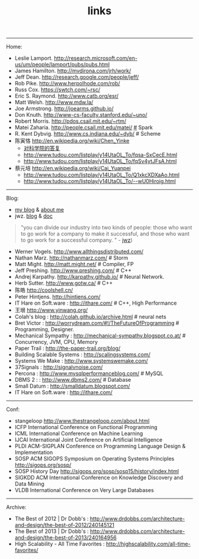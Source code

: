 #+title: links
-----
Home:
- Leslie Lamport. http://research.microsoft.com/en-us/um/people/lamport/pubs/pubs.html
- James Hamilton. http://mvdirona.com/jrh/work/
- Jeff Dean. http://research.google.com/people/jeff/
- Rob Pike. http://www.herpolhode.com/rob/
- Russ Cox. https://swtch.com/~rsc/
- Eric S. Raymond. http://www.catb.org/esr/
- Matt Welsh. http://www.mdw.la/
- Joe Armstrong. http://joearms.github.io/
- Don Knuth. http://www-cs-faculty.stanford.edu/~uno/
- Robert Morris. http://pdos.csail.mit.edu/~rtm/
- Matei Zaharia. http://people.csail.mit.edu/matei/ [[http://www.cs.berkeley.edu/~matei/][#]] Spark
- R. Kent Dybvig. http://www.cs.indiana.edu/~dyb/ # Scheme
- 陈寅恪 http://en.wikipedia.org/wiki/Chen_Yinke
  - [[file:./reply-to-science-institution.org][对科学院的答复]]
  - http://www.tudou.com/listplay/y14UtaOL_To/fqsa-SxCecE.html
  - http://www.tudou.com/listplay/y14UtaOL_To/fqSv4ytJFsA.html
- 蔡元培 http://en.wikipedia.org/wiki/Cai_Yuanpei
  - http://www.tudou.com/listplay/y14UtaOL_To/Q1xkcXDXaAo.html
  - http://www.tudou.com/listplay/y14UtaOL_To/--wU0Hiroig.html

-----
Blog:
- [[file:blog.org][my blog]] & [[file:about-me.org][about me]]
- jwz. [[http://www.jwz.org/blog/][blog]] & [[http://www.jwz.org/doc/][doc]]
#+BEGIN_QUOTE
"you can divide our industry into two kinds of people: those who want to go work for a company to make it successful, and those who want to go work for a successful company. " - [[http://www.jwz.org/gruntle/nomo.html][jwz]])
#+END_QUOTE

- Werner Vogels. http://www.allthingsdistributed.com/
- Nathan Marz. http://nathanmarz.com/ # Storm
- Matt Might. http://matt.might.net/ # Compiler, FP
- Jeff Preshing. http://www.preshing.com/ # C++
- Andrej Karpathy. http://karpathy.github.io/ # Neural Network.
- Herb Sutter. http://www.gotw.ca/ # C++
- 陈皓 http://coolshell.cn/
- Peter Hintjens. http://hintjens.com/
- IT Hare on Soft.ware : http://ithare.com/ # C++, High Performance
- 王垠 http://www.yinwang.org/
- Colah's blog : http://colah.github.io/archive.html # neural nets
- Bret Victor : http://worrydream.com/#!/TheFutureOfProgramming # Programming, Designer.
- Mechanical Sympathy : http://mechanical-sympathy.blogspot.co.at/ # Concurrency, JVM, CPU, Memory
- Paper Trail : http://the-paper-trail.org/blog/
- Building Scalable Systems : http://scalingsystems.com/
- Systems We Make : http://www.systemswemake.com/
- 37Signals : http://signalvnoise.com/
- Percona : http://www.mysqlperformanceblog.com/ # MySQL
- DBMS 2 : : http://www.dbms2.com/ # Database
- Small Datum : http://smalldatum.blogspot.com/
- IT Hare on Soft.ware : http://ithare.com/

-----
Conf:
- stangeloop http://www.thestrangeloop.com/about.html
- ICFP International Conference on Functional Programming
- ICML International Conference on Machine Learning
- IJCAI International Joint Conference on Artificial Intelligence
- PLDI ACM-SIGPLAN Conference on Programming Language Design & Implementation
- SOSP ACM SIGOPS Symposium on Operating Systems Principles http://sigops.org/sosp/
- SOSP History Day http://sigops.org/sosp/sosp15/history/index.html
- SIGKDD ACM International Conference on Knowledge Discovery and Data Mining
- VLDB International Conference on Very Large Databases

-----
Archive:
- The Best of 2012 | Dr Dobb's : http://www.drdobbs.com/architecture-and-design/the-best-of-2012/240145121
- The Best of 2013 | Dr Dobb's : http://www.drdobbs.com/architecture-and-design/the-best-of-2013/240164956
- High Scalability - All Time Favorites : http://highscalability.com/all-time-favorites/
